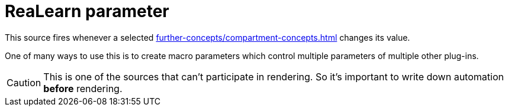 [#parameter-source]
= ReaLearn parameter

This source fires whenever a selected xref:further-concepts/compartment-concepts.adoc#compartment-parameter[] changes its value.

One of many ways to use this is to create macro parameters which control multiple parameters of multiple other plug-ins.

CAUTION: This is one of the sources that can't participate in rendering.
So it's important to write down automation *before* rendering.